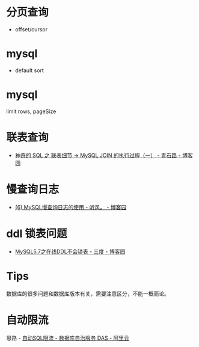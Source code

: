 * 分页查询
  + offset/cursor

* mysql
  + default sort

* mysql
  limit rows, pageSize

* 联表查询
  + [[https://www.cnblogs.com/youzhibing/p/12004986.html][神奇的 SQL 之 联表细节 → MySQL JOIN 的执行过程（一） - 青石路 - 博客园]]

* 慢查询日志
  + [[https://www.cnblogs.com/huchong/p/10238263.html][(6) MySQL慢查询日志的使用 - 听风。 - 博客园]]

* ddl 锁表问题
  + [[https://www.cnblogs.com/sanduzxcvbnm/p/12697930.html][MySQL5.7之在线DDL不会锁表 - 三度 - 博客园]]

* Tips
  数据库的很多问题和数据库版本有关，需要注意区分，不能一概而论。

* 自动限流
  思路 - [[https://help.aliyun.com/document_detail/164859.html][自动SQL限流 - 数据库自治服务 DAS - 阿里云]]

